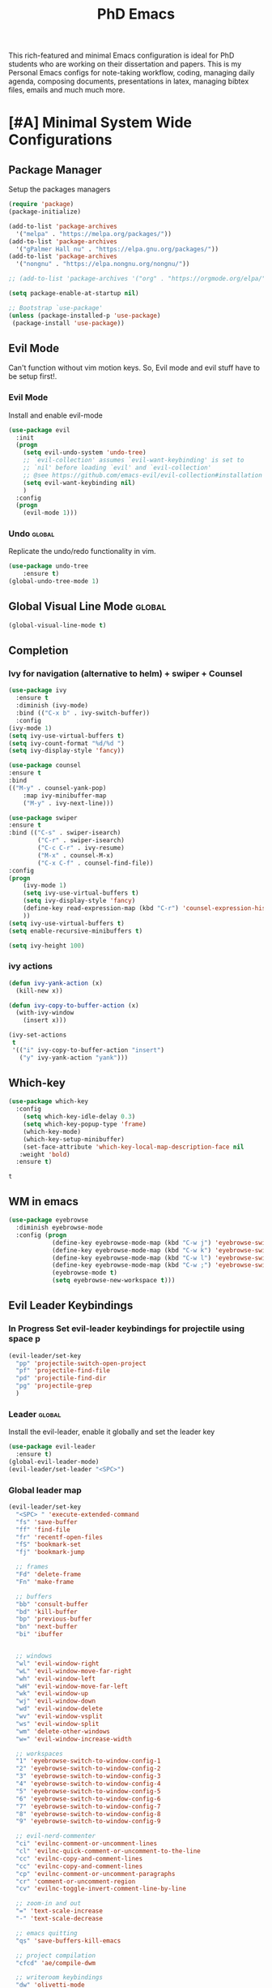 #+STARTUP: overview
#+TITLE: PhD Emacs

This rich-featured and minimal Emacs configuration is ideal for PhD students who are working on their dissertation and papers. 
This is my Personal Emacs configs for note-taking workflow, coding, managing daily agenda, composing documents, presentations in latex, managing bibtex files, emails and much much more. 

* [#A] Minimal System Wide Configurations
** Package Manager
    Setup the packages managers 
  #+BEGIN_SRC emacs-lisp :results silent
    (require 'package)
    (package-initialize)

    (add-to-list 'package-archives
	  '("melpa" . "https://melpa.org/packages/"))
    (add-to-list 'package-archives
	  '("gPalmer Hall nu" . "https://elpa.gnu.org/packages/"))
    (add-to-list 'package-archives
	  '("nongnu" . "https://elpa.nongnu.org/nongnu/"))

    ;; (add-to-list 'package-archives '("org" . "https://orgmode.org/elpa/") t)

    (setq package-enable-at-startup nil)

    ;; Bootstrap `use-package'
    (unless (package-installed-p 'use-package)
     (package-install 'use-package))

  #+END_SRC 

** Evil Mode
Can't function without vim motion keys. So, Evil mode and evil stuff have to be setup first!.
*** Evil Mode
    Install and enable evil-mode 
   #+BEGIN_SRC emacs-lisp :results silent
     (use-package evil
       :init
       (progn
         (setq evil-undo-system 'undo-tree)
         ;; `evil-collection' assumes `evil-want-keybinding' is set to
         ;; `nil' before loading `evil' and `evil-collection'
         ;; @see https://github.com/emacs-evil/evil-collection#installation
         (setq evil-want-keybinding nil)
         )
       :config
       (progn
         (evil-mode 1)))
   #+END_SRC

*** Undo                                                           :global:
Replicate the undo/redo functionality in vim. 
   #+BEGIN_SRC emacs-lisp :results silent
     (use-package undo-tree
         :ensure t)
     (global-undo-tree-mode 1)
   #+END_SRC
** Global Visual Line Mode                                          :global:
   #+begin_src emacs-lisp :results silent
     (global-visual-line-mode t)
   #+end_src
** Completion 
*** Ivy for navigation (alternative to helm) + swiper + Counsel
   #+BEGIN_SRC emacs-lisp :results silent :tangle nil
     (use-package ivy
       :ensure t
       :diminish (ivy-mode)
       :bind (("C-x b" . ivy-switch-buffer))
       :config
     (ivy-mode 1)
     (setq ivy-use-virtual-buffers t)
     (setq ivy-count-format "%d/%d ")
     (setq ivy-display-style 'fancy))

     (use-package counsel
     :ensure t
     :bind
     (("M-y" . counsel-yank-pop)
         :map ivy-minibuffer-map
         ("M-y" . ivy-next-line)))

     (use-package swiper
     :ensure t
     :bind (("C-s" . swiper-isearch)
             ("C-r" . swiper-isearch)
             ("C-c C-r" . ivy-resume)
             ("M-x" . counsel-M-x)
             ("C-x C-f" . counsel-find-file))
     :config
     (progn
         (ivy-mode 1)
         (setq ivy-use-virtual-buffers t)
         (setq ivy-display-style 'fancy)
         (define-key read-expression-map (kbd "C-r") 'counsel-expression-history)
         ))
     (setq ivy-use-virtual-buffers t)
     (setq enable-recursive-minibuffers t)

     (setq ivy-height 100)
   #+END_SRC
*** ivy actions
#+BEGIN_SRC emacs-lisp :results silent :tangle nil
(defun ivy-yank-action (x)
  (kill-new x))

(defun ivy-copy-to-buffer-action (x)
  (with-ivy-window
    (insert x)))

(ivy-set-actions
 t
 '(("i" ivy-copy-to-buffer-action "insert")
   ("y" ivy-yank-action "yank")))
#+END_SRC

** Which-key
 #+BEGIN_SRC emacs-lisp
 (use-package which-key
   :config
     (setq which-key-idle-delay 0.3)
     (setq which-key-popup-type 'frame)
     (which-key-mode)
     (which-key-setup-minibuffer)
     (set-face-attribute 'which-key-local-map-description-face nil
	:weight 'bold)
   :ensure t)
 #+END_SRC

 #+RESULTS:
 : t

** WM in emacs
 #+BEGIN_SRC emacs-lisp :results silent
 (use-package eyebrowse
   :diminish eyebrowse-mode
   :config (progn
             (define-key eyebrowse-mode-map (kbd "C-w j") 'eyebrowse-switch-to-window-config-1)
             (define-key eyebrowse-mode-map (kbd "C-w k") 'eyebrowse-switch-to-window-config-2)
             (define-key eyebrowse-mode-map (kbd "C-w l") 'eyebrowse-switch-to-window-config-3)
             (define-key eyebrowse-mode-map (kbd "C-w ;") 'eyebrowse-switch-to-window-config-4)
             (eyebrowse-mode t)
             (setq eyebrowse-new-workspace t)))
 #+END_SRC

** Evil Leader Keybindings
*** In Progress Set evil-leader keybindings for projectile using space p
#+BEGIN_SRC emacs-lisp :results silent
  (evil-leader/set-key
    "pp" 'projectile-switch-open-project
    "pf" 'projectile-find-file
    "pd" 'projectile-find-dir
    "pg" 'projectile-grep
    )
#+END_SRC
*** Leader                                                         :global:
    Install the evil-leader, enable it globally and set the leader key
#+BEGIN_SRC emacs-lisp :results silent
  (use-package evil-leader
    :ensure t)
  (global-evil-leader-mode)
  (evil-leader/set-leader "<SPC>")
#+END_SRC
*** Global leader map
#+BEGIN_SRC emacs-lisp :results silent
  (evil-leader/set-key
    "<SPC> " 'execute-extended-command
    "fs" 'save-buffer
    "ff" 'find-file
    "fr" 'recentf-open-files
    "fS" 'bookmark-set
    "fj" 'bookmark-jump

    ;; frames
    "Fd" 'delete-frame
    "Fn" 'make-frame

    ;; buffers
    "bb" 'consult-buffer
    "bd" 'kill-buffer
    "bp" 'previous-buffer
    "bn" 'next-buffer
    "bi" 'ibuffer


    ;; windows
    "wl" 'evil-window-right
    "wL" 'evil-window-move-far-right
    "wh" 'evil-window-left
    "wH" 'evil-window-move-far-left
    "wk" 'evil-window-up
    "wj" 'evil-window-down
    "wd" 'evil-window-delete
    "wv" 'evil-window-vsplit
    "ws" 'evil-window-split
    "wm" 'delete-other-windows
    "w=" 'evil-window-increase-width

    ;; workspaces
    "1" 'eyebrowse-switch-to-window-config-1
    "2" 'eyebrowse-switch-to-window-config-2
    "3" 'eyebrowse-switch-to-window-config-3
    "4" 'eyebrowse-switch-to-window-config-4
    "5" 'eyebrowse-switch-to-window-config-5
    "6" 'eyebrowse-switch-to-window-config-6
    "7" 'eyebrowse-switch-to-window-config-7
    "8" 'eyebrowse-switch-to-window-config-8
    "9" 'eyebrowse-switch-to-window-config-9

    ;; evil-nerd-commenter
    "ci" 'evilnc-comment-or-uncomment-lines
    "cl" 'evilnc-quick-comment-or-uncomment-to-the-line
    "cc" 'evilnc-copy-and-comment-lines
    "cc" 'evilnc-copy-and-comment-lines
    "cp" 'evilnc-comment-or-uncomment-paragraphs
    "cr" 'comment-or-uncomment-region
    "cv" 'evilnc-toggle-invert-comment-line-by-line

    ;; zoom-in and out
    "=" 'text-scale-increase
    "-" 'text-scale-decrease

    ;; emacs quitting
    "qs" 'save-buffers-kill-emacs

    ;; project compilation
    "cfcd" 'ae/compile-dwm

    ;; writeroom keybindings
    "dw" 'olivetti-mode
    "d=" 'olivetti-expand
    "d-" 'olivetti-shrink

    ;; org agenda keybindings
    "gg" 'magit-status

    ;; org roam
    "nl" 'org-roam-buffer-toggle
    "nf" 'org-roam-node-find
    ;; "ng" 'org-roam-show-graph
    ;; "ni" 'org-roam-insert
    "ni" 'org-roam-node-insert
    "ns" 'org-roam-db-sync
    "ngt" 'org-roam-dailies-goto-today
    "ngT" 'org-roam-dailies-goto-tomorrow
    "ngy" 'org-roam-dailies-goto-yesterday
    "ngn" 'org-roam-node-visit
    "ngd" 'org-roam-dailies-find-date
    "nct" 'org-roam-dailies-capture-today
    "ncy" 'org-roam-dailies-capture-yesterday

    ;; org-roam-bibtex
    "na" 'orb-note-actions

    ;; insert commands
    "ir" 'org-ref-insert-link
    "in" 'org-roam-node-insert
    "ip" 'academic-phrases
    "is" 'academic-phrases-by-section

    ;; apps
    "aa" 'org-agenda
    "ae" 'mu4e
    "aw" 'eww

    ;; orgmode

    "oop" 'org-pomodoro
    "ooe" 'org-set-effort
    "t" 'modus-themes-toggle
    ;; help funcs
    "hf" 'describe-function
    "hk" 'describe-key
    "hv" 'describe-variable
    "hm" 'describe-mode
    "hb" 'describe-bindings
    )
#+END_SRC
*** bookmarked files 
#+BEGIN_SRC emacs-lisp

  (evil-leader/set-key
    ;; work files
    "ow1" '(lambda() (interactive) (find-file "~/Dropbox/finalV/first/ijcst.tex"))
    "ow2" '(lambda() (interactive) (find-file "~/Dropbox/second_final/paper.org"))
    "ow3o" '(lambda() (interactive) (find-file "~/Dropbox/third/paper.org"))
    "ow3r" '(lambda() (interactive) (find-file "~/repos/writings/paper3/resubmit/resubmission/resubmission_body.org"))
    "ow4" '(lambda() (interactive) (find-file "~/Dropbox/four/paper.org"))
    ;; "owpp" '(lambda() (interactive) (find-file "~/Dropbox/proposal/myproposal/Proposal and Thesis/lab/uthesis12/paper1.org"))
    "owpp" '(lambda() (interactive) (find-file "~/repos/writings/proposal/paper/second_draft/paper.org"))
    "owps" '(lambda() (interactive) (find-file "~/Dropbox/proposal/presentation/lab/beamer.org"))
    "owc" '(lambda() (interactive) (find-file "~/repos/cv/cv.tex"))
    "owa" '(lambda() (interactive) (find-file
                             "/home/alkhaldieid/Dropbox/LaTex/abstract.tex"))
    ;; "owd" '(lambda() (interactive) (find-file
    ;;                          "/home/alkhaldieid/Dropbox/dissertation/dissertation.org"))
    ;; "
    "owd" '(lambda() (interactive) (find-file
                             "/home/alkhaldieid/repos/writings/dissertation/body.org"))

    "owlp" '(lambda() (interactive) (find-file "~/Dropbox/LaTex/proposalheader.tex"))
    "owla" '(lambda() (interactive) (find-file "~/Dropbox/LaTex/abstract.tex"))
    "owb1" '(lambda() (interactive) (find-file "~/work/mend/library.bib"))
    "owb2" '(lambda() (interactive) (find-file "~/work/res/cited_lib.bib"))

    "ocv" '(lambda() (interactive) (find-file "~/repos/cv/org/cv.org"))
    "ooo" '(lambda() (interactive) (find-file "~/Dropbox/org/notes/org-mode.org"))
    "ool" '(lambda() (interactive) (find-file "~/repos/shared/layers.org"))
    "oat" '(lambda() (interactive) (find-file "~/repos/org/agenda/TODOs.org"))
    "oam" '(lambda() (interactive) (find-file "~/repos/org/agenda/monthly.org"))
    "oay" '(lambda() (interactive) (find-file "~/repos/org/agenda/yearly.org"))
    "oar" '(lambda() (interactive) (find-file "~/repos/org/agenda/research.org"))
    "oas" '(lambda() (interactive) (find-file "~/repos/org/agenda/salah.org"))
    "oaj" '(lambda() (interactive) (find-file "~/repos/org/agenda/jobs.org"))

    ;; org-agenda keybindings
    "ac" 'consult-org-agenda
    "ar" 'org-remove-file
    "aa" 'org-agenda-file-to-front


    ;; op
    "uh" 'hs-hide-all
    "us" 'hs-show-all
    "ut" 'hs-toggle-hiding


    ;; cf files
    "cfe" '(lambda() (interactive) (find-file "~/.emacs.d/README.org"))
    "cfo" '(lambda() (interactive) (find-file "~/.ihsec/myb/README.org"))
    "cfi" '(lambda() (interactive) (find-file "~/.config/i3/config"))
    "cfa" '(lambda() (interactive) (find-file "~/.config/aliasrc"))
    "cfz" '(lambda() (interactive) (find-file "~/.config/zsh/.zshrc"))
    "cfp" '(lambda() (interactive) (find-file "~/.profile"))
    "cfd" '(lambda() (interactive) (find-file "~/.config/directories"))
    "cfm" '(lambda() (interactive) (find-file "~/.emacs.d/myinit.org"))
    "cfd" '(lambda() (interactive) (find-file "~/.local/src/dwm/config.h"))
    "cfk" '(lambda() (interactive) (find-file "~/.local/src/dwm/config.h"))
    "cfk" '(lambda() (interactive) (find-file "~/.config/kitty/kitty.conf"))
    "cfr" '(lambda() (interactive) (find-file "~/.config/ranger/rc.conf"))

    ;; consult commands
    "ct" 'consult-theme


    ;; yasnippet
    "yn"  'yas-new-snippet
    "yf"  'yas-visit-snippet-file
    )
    #+END_SRC

#+RESULTS:

*** orgmode leader map
 #+BEGIN_SRC emacs-lisp :results silent
   (evil-leader/set-key-for-mode 'org-mode
     "e" 'my/org-set-effort-in-pomodoros
     "s" 'org-toggle-narrow-to-subtree)
   (defun my/org-set-effort-in-pomodoros (n)
     (interactive "nHow many pomodoros: ")
     (let ((mins-per-pomodoro 25))
       (org-set-effort nil (org-duration-from-minutes (* n mins-per-pomodoro)))))
 #+END_SRC
* [#A] Writing Workflow
There are several things that I need in my writing workflow.
** DONE A reliable bibliographies management system. > org-ref 
** DONE A reliable note taking system that binds the notes files to the pdfs automatically. > org-roam
** DONE Reliable org-latex-export and \LaTeX settings
** DONE translation and synonyms finding at point
** DONE spell-checking 
** TODO grammar correction
** DONE [#A] Handling bibliographies
*** Org-ref
 Package-Requires: ((org "9.4") (dash "0") (s "0") (f "0") (htmlize "0") (hydra "0") (avy "0") (parsebib "0") (bibtex-completion "0") (citeproc "0"))
installed them through melpa

    1. [X] bibtex-completion
    2. [X] citeproc
    3. dash already installed
    4. parsebib already installed as a dep
    5. [X] htmilze
    6. [X] avy
    7. [X] hydra
    8. [ ] org-ref-ivy
    9. [X] ivy-bibtex
#+begin_src emacs-lisp :results silent       
  (setq bibtex-completion-bibliography '("/home/alkhaldieid/work/res/cited_lib.bib")
	  bibtex-completion-library-path '("~/work/res/pdfs")
	  bibtex-completion-notes-path "~/repos/org/roam/"
	  bibtex-completion-notes-template-multiple-files "* ${author-or-editor}, ${title}, ${journal}, (${year}) :${=type=}: \n\nSee [[cite:&${=key=}]]\n"

	  bibtex-completion-notes-template-multiple-files
	  (concat
	  "#+TITLE: ${title}\n"
	  "#+ROAM_KEY: cite:${=key=}\n"
	  ":PROPERTIES:\n"
	  ":Custom_ID: ${=key=}\n"
	  ":AUTHOR: ${author-abbrev}\n"
	  ":JOURNAL: ${journaltitle}\n"
	  ":DATE: ${date}\n"
	  ":YEAR: ${year}\n"
	  ":DOI: ${doi}\n"
	  ":URL: ${url}\n"
	  ":END:\n\n"
	  "* Why am I reading this article?\n"
	  "* Problem Definition\n"
	  "* Proposed Method\n"
	  "* Dataset used\n"
	  "* Key Notes\n")
	  bibtex-completion-additional-search-fields '(keywords)
	  bibtex-completion-display-formats
	  '((article       . "${=has-pdf=:1}${=has-note=:1} ${year:4} ${author:36} ${title:*} ${journal:40}")
	    (inbook        . "${=has-pdf=:1}${=has-note=:1} ${year:4} ${author:36} ${title:*} Chapter ${chapter:32}")
	    (incollection  . "${=has-pdf=:1}${=has-note=:1} ${year:4} ${author:36} ${title:*} ${booktitle:40}")
	    (inproceedings . "${=has-pdf=:1}${=has-note=:1} ${year:4} ${author:36} ${title:*} ${booktitle:40}")
	    (t             . "${=has-pdf=:1}${=has-note=:1} ${year:4} ${author:36} ${title:*}"))
	  bibtex-completion-pdf-open-function
	  (lambda (fpath)
	    (call-process "open" nil 0 nil fpath)))
  (use-package org-ref
    :ensure t)
  (require 'org-ref-ivy)

  (setq org-ref-insert-link-function 'org-ref-insert-link-hydra/body
	org-ref-insert-cite-function 'org-ref-cite-insert-ivy
	org-ref-insert-label-function 'org-ref-insert-label-link
	org-ref-insert-ref-function 'org-ref-insert-ref-link
	org-ref-cite-onclick-function (lambda (_) (org-ref-citation-hydra/body)))

#+end_src
** DONE [#A] Taking Notes
*** Org-Roam-Mode
#+begin_src emacs-lisp :results silent
(use-package org-roam
  :ensure t
  :custom
  (org-roam-directory (file-truename "~/repos/org/roam"))
  :bind (("C-c n l" . org-roam-buffer-toggle)
         ("C-c n f" . org-roam-node-find)
         ("C-c n g" . org-roam-graph)
         ("C-c n i" . org-roam-node-insert)
         ("C-c n c" . org-roam-capture)
         ;; Dailies
         ("C-c n j" . org-roam-dailies-capture-today))
  :config
  ;; If you're using a vertical completion framework, you might want a more informative completion interface
  (setq org-roam-node-display-template (concat "${title:*} " (propertize "${tags:10}" 'face 'org-tag)))
  (org-roam-db-autosync-mode)
  ;; If using org-roam-protocol
  (require 'org-roam-protocol))
#+end_src
*** org-roam-bibtex
#+BEGIN_SRC emacs-lisp :results silent
  (use-package org-roam-bibtex
    :ensure t)
#+END_SRC
** DONE search notes
#+BEGIN_SRC emacs-lisp :results silent
  (use-package deft
    :ensure t)

  (setq deft-directory "~/repos/org/roam/")
#+END_SRC
** [#A] Translation and Synonyms at point
translation, synonyms and other useful tools needed for writing efficiency. 

#+BEGIN_SRC emacs-lisp :results silent
  (use-package mw-thesaurus
    :ensure t)
  (use-package flyspell-correct-ivy
    :ensure t)

  (define-key evil-normal-state-map (kbd "T") 'mw-thesaurus-lookup-at-point)
  ;; (define-key evil-normal-state-map (kbd "t") 'ispell-word)
  (define-key evil-normal-state-map (kbd "t") 'flyspell-correct-at-point)

#+END_SRC 

** flyspell configs
Things I want flyspell to do automatically:
1. enable flyspell mode in every text mode buffer
2. bind a key to go to the next or the previous flyspell error or learn the correct one if they make sense.
#+BEGIN_SRC emacs-lisp :results silent
  (add-hook 'org-mode-hook 'flyspell-mode)
#+END_SRC
* [#C] Writing Workflow extras
** Center the text
#+BEGIN_SRC emacs-lisp :results silent
  (use-package visual-fill-column
    :ensure t
    :config
    (visual-fill-column-mode -1))
  (add-hook 'org-mode-hook 'visual-fill-column-mode)
  ;(setq 'fill-column 120)
#+END_SRC
** Academic phrases 
#+BEGIN_SRC emacs-lisp :results silent
  (use-package academic-phrases
    :ensure nil)
#+END_SRC
* [#C] Org extras
** evil-org
   The main desired functionality of the org indent mode is the ability to automatically indent and number the next numbered item in a numbered list when "o" is pressed in the normal mode.
   Evil-org mode enable us to move org-headings with vim keys with the meta key.
   To auto-indent the subheading enable the org-indent-mode.
   #+begin_src emacs-lisp :results silent
     (use-package evil-org
       :ensure t
       :after org
       :config
       (require 'evil-org-agenda)
       (evil-org-agenda-set-keys))
   #+end_src
** org-superstar
#+BEGIN_SRC emacs-lisp :results silent
  (use-package org-superstar
  :ensure t
  :config 
  (add-hook 'org-mode-hook (lambda ()  (org-superstar-mode 1))))
#+END_SRC
** org-agenda
   #+BEGIN_SRC emacs-lisp :results silent
     (setq org-treat-S-cursor-todo-selection-as-state-change nil)

     (setq org-todo-keywords
	   (quote ((sequence "TODO(t)" "NEXT(n)" "In Progress(p)" "|" "DONE(d)" "CANCELLED(c)")
		   (sequence  "PHONE" "MEETING" "EMAIL" "HOLD(h@/!)"))))

     (setq org-todo-keyword-faces
	 (quote (("TODO" :foreground "red" :weight bold)
		 ("NEXT" :foreground "purple" :weight bold)
		 ("In Progress" :foreground "magenta" :weight bold)
		 ("EMAIL" :foreground "red" :weight bold)
		 ("MEETING" :foreground "red" :weight bold)
		 ("PHONE" :foreground "red" :weight bold)
		 ("HOLD" :foreground "blue" :weight bold)
		 ("DONE" :foreground "forest green" :weight bold)
		 ("CANCELLED" :foreground "forest green" :weight bold))))
     (setq org-use-fast-todo-selection t)

     (setq org-treat-S-cursor-todo-selection-as-state-change nil)
   #+END_SRC
** org-mode hooks
   #+BEGIN_SRC emacs-lisp :results silent
     (add-hook 'org-mode-hook 'org-indent-mode)
     (add-hook 'org-mode-hook 'evil-org-mode)
     (add-hook 'org-mode-hook 'olivetti-mode)
   #+END_SRC
** orgmode settings 
#+BEGIN_SRC emacs-lisp :results silent
  (setq org-hide-emphasis-markers t)
  (setq initial-major-mode 'org-mode)
#+END_SRC
** org-screenshot
#+BEGIN_SRC emacs-lisp :results silent
(defun my-org-screenshot ()
"Take a screenshot into a time stamped unique-named file in the
same directory as the org-buffer and insert a link to this file."
(interactive)
(setq filename
        (concat
        (make-temp-name
        (concat (buffer-file-name)
                "_"
                (format-time-string "%Y%m%d_%H%M%S_")) ) ".png"))
(call-process "import" nil nil nil filename)
(insert (concat "[[" filename "]]"))
(org-display-inline-images))
#+END_SRC
* Misc less important comfy stuff
** try
   #+begin_src emacs-lisp
     (use-package try
       :ensure t)
   #+end_src
** yasnippet configs
   Yasnippets make it easy to insert most commenly typed code snippets.
 #+BEGIN_SRC emacs-lisp
 (use-package yasnippet
   :ensure t
   :init
   (yas-global-mode 1))
 #+END_SRC
** line numbers
#+BEGIN_SRC emacs-lisp :results silent :tangle nil
  (setq display-line-numbers-type 'relative)
  (setq display-line-numbers 1)
  (global-display-fill-column-indicator-mode)
  (global-display-line-numbers-mode)
#+END_SRC
** rainbow-mode
#+BEGIN_SRC emacs-lisp :results silent
  (use-package rainbow-mode
    :ensure t
    :config
    (rainbow-mode 1))
#+END_SRC
* Editor Related Configurations
** auto-save and backup files
   To avoid cluttering directories you work on with FILENAME~ files, save your auto-save, backup and undo-tree files in specific directories.
#+BEGIN_SRC emacs-lisp :results silent
    (setq auto-save-file-name-transforms
	  '((".*" "~/.emacs.d/auto-save-list/" t))
	  backup-directory-alist
	  '(("." . "~/.emacs.d/backups/"))
	  undo-tree-history-directory-alist
	  '(("." . "~/.emacs.d/undo-tree/")))
#+END_SRC

** y for yes and n for no
#+BEGIN_SRC emacs-lisp :results silent
(fset 'yes-or-no-p 'y-or-n-p)
(setenv "HOME" "/home/alkhaldieid/")
#+END_SRC
** Follow the symlink without asking
#+BEGIN_SRC emacs-lisp :results silent
(setq vc-follow-symlinks t)
#+END_SRC
** Return Follow Links with RET
#+BEGIN_SRC emacs-lisp :results silent
;; unbind RET first and enable org-return-follow-link
(with-eval-after-load 'evil-maps
    (define-key evil-motion-state-map (kbd "RET") nil))

(setq org-return-follows-link  t)

#+END_SRC
** Org-babel
#+BEGIN_SRC emacs-lisp :results silent
  (unless (package-installed-p 'ob-ipython)
    (package-install 'ob-ipython))
  (require 'ob-ipython)
  (org-babel-do-load-languages
   'org-babel-load-languages
   '((python . t)
     (ipython . t)
     (lisp . t)))
#+END_SRC
** initial buffer
#+BEGIN_SRC emacs-lisp :results silent
#+END_SRC
* Version Control
** Magit
#+BEGIN_SRC emacs-lisp :results silent
  (use-package magit
    :ensure t)
#+END_SRC
** Git-gutter 
The purpose of git gutter is to be able to see uncommitted changes made to a git repo. 
I need this feature in order to get used to using magit more often and illuminate the need to sync git repos with bash scripts automatically. 
#+BEGIN_SRC emacs-lisp :results silent
(use-package git-gutter
  :ensure t
  :init
  (global-git-gutter-mode +1))
#+END_SRC
* Completions extra
** Marginalia
  Rich Annotations for candidates. 
  The ivy window in the minubuffer is too small for this to be useful. 
  Needs to increase the window size
  #+BEGIN_SRC emacs-lisp :results silent :tangle nil
    (use-package marginalia
      :ensure t
      :config
      (marginalia-mode))
  #+END_SRC
** Ivy Extension
#+BEGIN_SRC emacs-lisp :results silent :tangle nil
  (use-package ivy-posframe
    :ensure t
    :init
    (ivy-posframe-mode 0))
#+END_SRC

* company mode
  #+BEGIN_SRC emacs-lisp :results silent
    (use-package company
      :ensure t)
    (add-hook 'after-init-hook 'global-company-mode)
    (setq company-idle-delay 0)
  #+END_SRC

** company quick help
#+BEGIN_SRC emacs-lisp :results silent
  (use-package company-quickhelp
    :ensure t)
  (company-quickhelp-mode 1)
#+END_SRC

** company stats
#+BEGIN_SRC emacs-lisp :results silent
  (use-package company-statistics
    :ensure t)
  (add-hook 'after-init-hook 'company-statistics-mode)
#+END_SRC
* Merge Python
Merge the old python configs with the new one gradually.
I need a minimal setup that works. No fancy IDE things are required. Anything that will distract me from getting things done will be omitted. 
The main functionalities I need in the Python section is as follow:
1. auto-completion
2. goto-definition
3. send buffer to an interactive shell
First we need emacs to know where the virtual envs are. We can do that with pyvenv
** pyvenv
#+BEGIN_SRC emacs-lisp :results silent
  (setenv "WORKON_HOME" "/home/alkhaldieid/anaconda3/envs")
  (pyvenv-mode 1)
#+END_SRC
** lsp
The configuration of lsp is found here  https://emacs-lsp.github.io/lsp-mode/page/installation/#vanilla-emacs
#+BEGIN_SRC emacs-lisp :results silent
(use-package lsp-mode
    :hook (python-mode . lsp)
    :commands lsp)
#+END_SRC
** Clear the python inferior output buffer
#+BEGIN_SRC emacs-lisp :results silent
  (defun my-clear ()
    (interactive)
    (let ((comint-buffer-maximum-size 0))
      (comint-truncate-buffer)))
#+END_SRC
** Python mode hooks
#+BEGIN_SRC emacs-lisp :results silent
  (add-hook 'python-mode-hook
            (lambda ()
              (define-key evil-normal-state-local-map
                          (kbd "o") 'evil-org-open-below)
                          (kbd "O") 'evil-org-open-above))
  (add-hook 'python-mode-hook 'display-line-numbers-mode)
  (add-hook 'python-mode-hook 'olivetti-mode)

#+END_SRC
* Projectile
#+BEGIN_SRC emacs-lisp :results silent
  (use-package projectile
    :ensure t)
  (define-key projectile-mode-map (kbd "C-x p") 'projectile-command-map)
#+END_SRC
* File Management
The purpose of this section is to make accessing files more efficient and fast.
** recentf customization
#+BEGIN_SRC emacs-lisp :results silent
  (recentf-mode 1)
  (setq recentf-max-menu-items 25)
  (setq recentf-max-saved-items 25)
  (add-hook 'recentf-dialog-mode (lambda () (evil-normal-state 1)))
#+END_SRC
* Email
Steps for configuring the mu4e:
1. install mbsync, and mu
2. make a mail directory
3. run mu init and mu index
4. configure ~/.mbsyncrc
5. configure mu4e
The below configs will get 
first we need to require mu4e as noted in [[id:a2d2abd5-5f62-4b8a-bdde-1e34bbe54992][emacs]] 

#+BEGIN_SRC emacs-lisp :results silent
;; Add mu4e to the load-path:
(add-to-list 'load-path "/usr/share/emacs/site-lisp/mu4e")
(require 'mu4e)
#+END_SRC

#+BEGIN_SRC emacs-lisp :results silent
  (use-package mu4e
    :ensure nil
    :config
    ;; This is set to 't' to avoid mail syncing issues when using mbsync
    (setq mu4e-change-filenames-when-moving t)
    ;; Refresh mail using isync every 10 minutes
    (setq mu4e-update-interval (* 10 60))
    (setq mu4e-get-mail-command "mbsync -a")
    (setq mu4e-maildir "~/Mail")
    (setq mu4e-drafts-folder "/Drafts")
    (setq mu4e-sent-folder   "/Sent Items")
    (setq mu4e-refile-folder "/Archive")
    (setq mu4e-trash-folder  "/Trash")
    (setq mu4e-maildir-shortcuts
        '(("/Inbox"             . ?i)
          ("/Sent Items" . ?s)
          ("/Trash"     . ?t)
          ("/Archive"     . ?a)
          ("/Drafts"    . ?d)))
  ;; these variables will allow you to send email but the email address has to be changed from host@user and an annoying prompt will ask for user and password
    (setq smtpmail-smtp-server "smtp.office365.com"
          smtpmail-smtp-service 587
          smtpmail-stream-type 'nil)
  ;; to get the mail address right
    (setq user-mail-address "ealkhal@rockets.utoledo.edu"
          user-full-name "Eid Alkhaldi")
  ;; to get rid of the prompt
    (setq message-send-mail-function 'smtpmail-send-it))
  ;; always open email in a vertical window
  (setq mu4e-split-view 'vertical
        mu4e-headers-visible-columns 110)

#+END_SRC
* Vim everywhere
#+BEGIN_SRC emacs-lisp :results silent :tangle nil
  (use-package evil-collection
      :after evil
      :ensure t
      :config
      (evil-collection-init))
#+END_SRC

* Evil Surround
#+BEGIN_SRC emacs-lisp :results silent
  (use-package evil-surround
    :ensure t
    :config
    (global-evil-surround-mode 1))
#+END_SRC
* smartparen-mode
#+BEGIN_SRC emacs-lisp :results silent

  (use-package smartparens
    :ensure t
    :config
    (smartparens-global-mode 1))
#+END_SRC
* Bibtex configs
#+BEGIN_SRC emacs-lisp :results silent
  (setq bibtex-completion-pdf-open-function (lambda (fpath) (call-process "evince" nil 0 nil fpath)))
#+END_SRC
* LaTex
** AUCTex
#+BEGIN_SRC emacs-lisp :results silent :tangle nil
  (use-package auctex
    :ensure t
    :defer t)
#+END_SRC
** [#A] LaTeX export classes
*** init
    #+begin_src emacs-lisp :results silent
      (require 'ox-latex)
      (unless (boundp 'org-latex-classes)
	(setq org-latex-classes nil))
    #+end_src

    #+RESULTS:

*** latex classes
      #+begin_src emacs-lisp :results silent
        (add-to-list 'org-latex-classes
                       '("draft"
                         "\\documentclass[12pt]{report}"
                         ("\\chapter{%s}" . "\\chapter*{%s}")
                         ("\\section{%s}" . "\\section*{%s}")
                         ("\\subsection{%s}" . "\\subsection*{%s}"))
                       '("lukecv"
                         "\documentclass[letterpaper,%twocolumn,10pt]{article}"))

        (add-to-list 'org-latex-classes
                       '("ieeeaccess"
                         "\\documentclass{ieeeaccess}"
                         ("\\chapter{%s}" . "\\chapter*{%s}")
                         ("\\section{%s}" . "\\section*{%s}")
                         ("\\subsection{%s}" . "\\subsection*{%s}")))
      #+end_src
*** LaTex export process
    #+BEGIN_SRC emacs-lisp :results silent
      (setq org-latex-pdf-process (list
	 "latexmk -pdflatex='lualatex -shell-escape -interaction nonstopmode' -pdf -f  %f"))
    #+END_SRC 

    #+RESULTS:
    | latexmk -pdflatex='lualatex -shell-escape -interaction nonstopmode' -pdf -f  %f |
* Openwith
#+BEGIN_SRC emacs-lisp :results silent
(use-package openwith :ensure t)

(openwith-mode t)

(setq openwith-associations '(("\\.pdf\\'" "evince" (file))
                              ("\\.mp4\\'" "mpv" (file))
                              ("\\.amr\\'" "mpv" (file))
                              ("\\.mkv\\'" "mpv" (file))
                              ("\\.webm\\'" "mpv" (file))
                              ("\\.html\\'" "brave" (file))
;                              ("\\.png\\'" "sxiv" (file))
;                              ("\\.svg\\'" "sxiv" (file))
                              ))

#+END_SRC
* Trash settings
Make emacs use a trash can instead of permanent deletion
#+BEGIN_SRC emacs-lisp :results silent
  (setq delete-by-moving-to-trash t)
  (setq system-trash-exclude-matches '("#[^/]+#$" ".*~$" "\\.emacs\\.desktop.*"))
  (setq system-trash-exclude-paths '("/tmp"))
  (setq trash-directory "/home/alkhaldieid/Trash")
#+END_SRC

* Vertico + consult + orderless + Marginalia + Embark
** Vertico installation
#+BEGIN_SRC emacs-lisp :results silent
  ;; Enable vertico
  (use-package vertico
    :init
    (vertico-mode)
    (vertico-mouse-mode)

    ;; Different scroll margin
    ;; (setq vertico-scroll-margin 0)

    ;; Show more candidates
    (setq vertico-count 25)

    ;; Grow and shrink the Vertico minibuffer
    (setq vertico-resize t)

    ;; Optionally enable cycling for `vertico-next' and `vertico-previous'.
    ;; (setq vertico-cycle t)
    :bind (:map vertico-map
		("RET" . vertico-directory-enter)
		("DEL" . vertico-directory-delete-char)
		("M-DEL" . vertico-directory-delete-word)
		("M-q" . 'vertico-quick-insert)
		("C-q" . 'vertico-quick-exit))


    ;; Tidy shadowed file names
    :hook (rfn-eshadow-update-overlay . vertico-directory-tidy))
  
#+END_SRC
** Marginalia
  Rich Annotations for candidates. 
  #+BEGIN_SRC emacs-lisp :results silent
    (use-package marginalia
      :config
      (marginalia-mode))
  #+END_SRC
** Orderlies
#+BEGIN_SRC emacs-lisp :results silent
;; Optionally use the `orderless' completion style.
(use-package orderless
  :init
  ;; Configure a custom style dispatcher (see the Consult wiki)
  ;; (setq orderless-style-dispatchers '(+orderless-consult-dispatch orderless-affix-dispatch)
  ;;       orderless-component-separator #'orderless-escapable-split-on-space)
  (setq completion-styles '(orderless basic)
        completion-category-defaults nil
        completion-category-overrides '((file (styles partial-completion)))))
#+END_SRC
** Consult 
#+BEGIN_SRC emacs-lisp :results silent
(use-package consult)
#+END_SRC
** Embark
#+BEGIN_SRC emacs-lisp :results silent
  (use-package embark
    :ensure t

    :bind
    (("C-." . embark-act)         ;; pick some comfortable binding
     ("C-;" . embark-dwim)        ;; good alternative: M-.
     ("C-h B" . embark-bindings)) ;; alternative for `describe-bindings'

    :init

    ;; Optionally replace the key help with a completing-read interface
    (setq prefix-help-command #'embark-prefix-help-command)

    ;; Show the Embark target at point via Eldoc.  You may adjust the Eldoc
    ;; strategy, if you want to see the documentation from multiple providers.
    (add-hook 'eldoc-documentation-functions #'embark-eldoc-first-target)
    ;; (setq eldoc-documentation-strategy #'eldoc-documentation-compose-eagerly)

    :config

    ;; Hide the mode line of the Embark live/completions buffers
    (add-to-list 'display-buffer-alist
                 '("\\`\\*Embark Collect \\(Live\\|Completions\\)\\*"
                   nil
                   (window-parameters (mode-line-format . none)))))

  ;; Consult users will also want the embark-consult package.
  (use-package embark-consult
    :ensure t ; only need to install it, embark loads it after consult if found
    :hook
    (embark-collect-mode . consult-preview-at-point-mode))
#+END_SRC
* Appearance
** Options
#+BEGIN_SRC emacs-lisp :results silent
  (set-scroll-bar-mode nil)
  (menu-bar-mode 0)
  (tool-bar-mode 0)
#+END_SRC

** Themes
#+BEGIN_SRC emacs-lisp :results silent
  (use-package leuven-theme)
  (use-package ef-themes)
  (load-theme 'ef-day t)
#+END_SRC

** org-superstar
#+BEGIN_SRC emacs-lisp :results silent
  (use-package org-superstar
  :config 
  (add-hook 'org-mode-hook (lambda ()  (org-superstar-mode 1))))
#+END_SRC
** Default font setting
#+BEGIN_SRC emacs-lisp :results silent
(set-frame-font "Source Code Pro" nil t)
#+END_SRC
